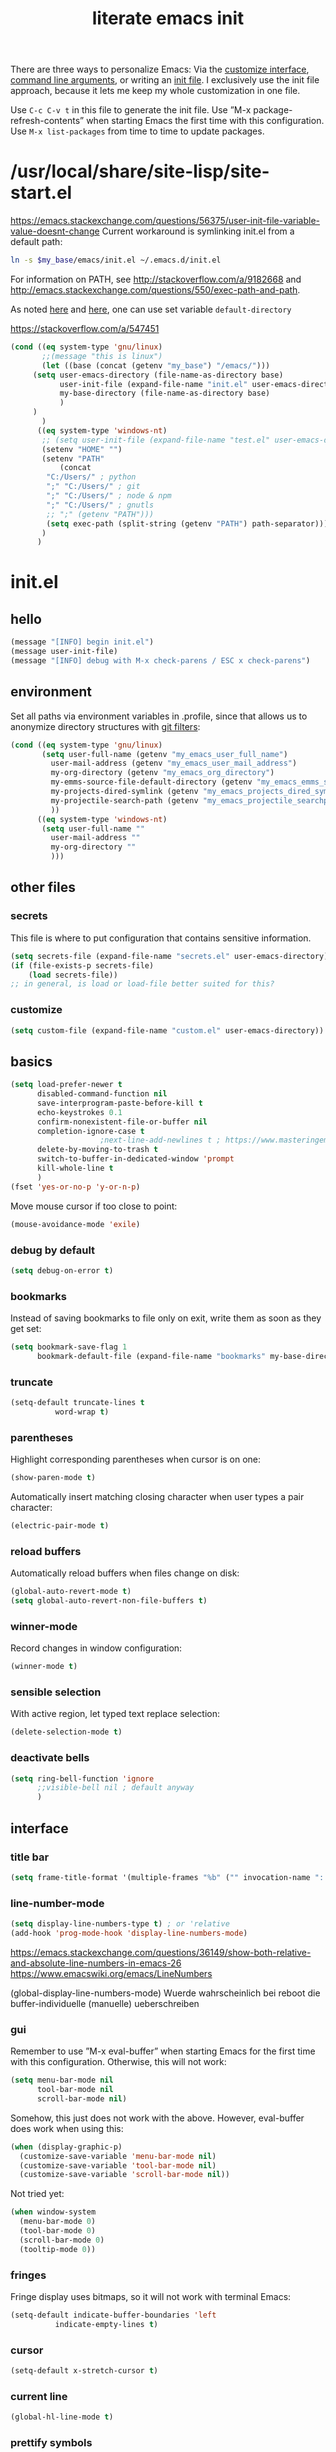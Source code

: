 #+Time-stamp: <2021-12-02T16:52:04>
#+title: literate emacs init
#+options: num:nil
#+property: header-args :noweb yes :mkdirp yes :results silent

There are three ways to personalize Emacs: Via the [[https://www.gnu.org/software/emacs/manual/html_node/emacs/Easy-Customization.html][customize
interface]], [[https://www.gnu.org/software/emacs/manual/html_node/emacs/Emacs-Invocation.html][command line arguments]], or writing an [[https://www.gnu.org/software/emacs/manual/html_node/emacs/Init-File.html][init file]].  I
exclusively use the init file approach, because it lets me keep my
whole customization in one file.

Use =C-c C-v t= in this file to generate the init file.  Use ”M-x
package-refresh-contents” when starting Emacs the first time with this
configuration.  Use =M-x list-packages= from time to time to update
packages.

* /usr/local/share/site-lisp/site-start.el

https://emacs.stackexchange.com/questions/56375/user-init-file-variable-value-doesnt-change
Current workaround is symlinking init.el from a default path:
#+BEGIN_SRC sh :tangle no
ln -s $my_base/emacs/init.el ~/.emacs.d/init.el
#+END_SRC

For information on PATH, see http://stackoverflow.com/a/9182668 and
http://emacs.stackexchange.com/questions/550/exec-path-and-path.

As noted [[https://stackoverflow.com/questions/60464/changing-the-default-folder-in-emacs][here]] and [[https://emacs.stackexchange.com/questions/32605/cannot-access-user-folder-in-emacs][here]], one can use set variable =default-directory=

https://stackoverflow.com/a/547451

#+BEGIN_SRC emacs-lisp :tangle site-start.el
(cond ((eq system-type 'gnu/linux)
       ;;(message "this is linux")
       (let ((base (concat (getenv "my_base") "/emacs/")))
	 (setq user-emacs-directory (file-name-as-directory base)
	       user-init-file (expand-file-name "init.el" user-emacs-directory)
	       my-base-directory (file-name-as-directory base)
	       )
	 )
       )
      ((eq system-type 'windows-nt)
       ;; (setq user-init-file (expand-file-name "test.el" user-emacs-directory))
       (setenv "HOME" "")
       (setenv "PATH"
	       (concat
		"C:/Users/" ; python
		";" "C:/Users/" ; git
		";" "C:/Users/" ; node & npm
		";" "C:/Users/" ; gnutls
		;; ";" (getenv "PATH")))
		(setq exec-path (split-string (getenv "PATH") path-separator))))
       )
      )
#+END_SRC


* init.el

** hello

#+begin_src emacs-lisp :tangle init.el
(message "[INFO] begin init.el")
(message user-init-file)
(message "[INFO] debug with M-x check-parens / ESC x check-parens")
#+end_src


** environment

Set all paths via environment variables in .profile, since that allows
us to anonymize directory structures with [[https://wiki.archlinux.org/title/Git#Filtering_confidential_information][git filters]]:
#+BEGIN_SRC emacs-lisp :tangle init.el
(cond ((eq system-type 'gnu/linux)
       (setq user-full-name (getenv "my_emacs_user_full_name")
	     user-mail-address (getenv "my_emacs_user_mail_address")
	     my-org-directory (getenv "my_emacs_org_directory")
	     my-emms-source-file-default-directory (getenv "my_emacs_emms_source_file_default_directory")
	     my-projects-dired-symlink (getenv "my_emacs_projects_dired_symlink")
	     my-projectile-search-path (getenv "my_emacs_projectile_searchpath")
	     ))
      ((eq system-type 'windows-nt)
       (setq user-full-name ""
	     user-mail-address ""
	     my-org-directory ""
	     )))
#+END_SRC


** other files

*** secrets

This file is where to put configuration that contains sensitive
information.

#+BEGIN_SRC emacs-lisp :tangle no
(setq secrets-file (expand-file-name "secrets.el" user-emacs-directory))
(if (file-exists-p secrets-file)
    (load secrets-file))
;; in general, is load or load-file better suited for this?
#+END_SRC

*** customize

#+BEGIN_SRC emacs-lisp :tangle init.el
(setq custom-file (expand-file-name "custom.el" user-emacs-directory))
#+END_SRC

#+BEGIN_SRC emacs-lisp :exports none :tangle no
;; Let Customize put its mess elsewhere
(setq custom-file "/dev/null")
(load custom-file t)
#+END_SRC


** basics

#+BEGIN_SRC emacs-lisp :tangle init.el
(setq load-prefer-newer t
      disabled-command-function nil
      save-interprogram-paste-before-kill t
      echo-keystrokes 0.1
      confirm-nonexistent-file-or-buffer nil
      completion-ignore-case t
					;next-line-add-newlines t ; https://www.masteringemacs.org/article/effective-editing-movement
      delete-by-moving-to-trash t
      switch-to-buffer-in-dedicated-window 'prompt
      kill-whole-line t
      )
(fset 'yes-or-no-p 'y-or-n-p)
#+END_SRC

Move mouse cursor if too close to point:
#+BEGIN_SRC emacs-lisp :tangle no
(mouse-avoidance-mode 'exile)
#+END_SRC

*** debug by default

#+BEGIN_SRC emacs-lisp :tangle init.el
(setq debug-on-error t)
#+END_SRC

*** bookmarks

Instead of saving bookmarks to file only on exit, write them as soon
as they get set:
#+BEGIN_SRC emacs-lisp :tangle init.el
(setq bookmark-save-flag 1
      bookmark-default-file (expand-file-name "bookmarks" my-base-directory))
#+END_SRC

*** truncate

#+BEGIN_SRC emacs-lisp :tangle init.el
(setq-default truncate-lines t
	      word-wrap t)
#+END_SRC

*** parentheses

Highlight corresponding parentheses when cursor is on one:
#+BEGIN_SRC emacs-lisp :tangle init.el
(show-paren-mode t)
#+END_SRC

Automatically insert matching closing character when user types a pair
character:
#+BEGIN_SRC emacs-lisp :tangle init.el
(electric-pair-mode t)
#+END_SRC

*** reload buffers

Automatically reload buffers when files change on disk:
#+BEGIN_SRC emacs-lisp :tangle init.el
(global-auto-revert-mode t)
(setq global-auto-revert-non-file-buffers t)
#+END_SRC

*** winner-mode

Record changes in window configuration:
#+BEGIN_SRC emacs-lisp :tangle init.el
(winner-mode t)
#+END_SRC

*** sensible selection

With active region, let typed text replace selection:
#+BEGIN_SRC emacs-lisp :tangle init.el
(delete-selection-mode t)
#+END_SRC

*** deactivate bells

#+BEGIN_SRC emacs-lisp :tangle init.el
(setq ring-bell-function 'ignore
      ;;visible-bell nil ; default anyway
      )
#+END_SRC


** interface

*** title bar

#+begin_src emacs-lisp :tangle init.el
(setq frame-title-format '(multiple-frames "%b" ("" invocation-name ": %b %n")))
#+end_src

*** line-number-mode

#+begin_src emacs-lisp :tangle init.el
(setq display-line-numbers-type t) ; or 'relative
(add-hook 'prog-mode-hook 'display-line-numbers-mode)
#+end_src
https://emacs.stackexchange.com/questions/36149/show-both-relative-and-absolute-line-numbers-in-emacs-26
https://www.emacswiki.org/emacs/LineNumbers

(global-display-line-numbers-mode) Wuerde wahrscheinlich bei reboot
die buffer-individuelle (manuelle) ueberschreiben

*** gui

Remember to use ”M-x eval-buffer” when starting Emacs for the first
time with this configuration.  Otherwise, this will not work:
#+BEGIN_SRC emacs-lisp :tangle no
(setq menu-bar-mode nil
      tool-bar-mode nil
      scroll-bar-mode nil)
#+END_SRC

Somehow, this just does not work with the above.  However, eval-buffer
does work when using this:
#+BEGIN_SRC emacs-lisp :tangle init.el
  (when (display-graphic-p)
    (customize-save-variable 'menu-bar-mode nil)
    (customize-save-variable 'tool-bar-mode nil)
    (customize-save-variable 'scroll-bar-mode nil))
#+END_SRC

Not tried yet:
#+BEGIN_SRC emacs-lisp :tangle no
(when window-system
  (menu-bar-mode 0)
  (tool-bar-mode 0)
  (scroll-bar-mode 0)
  (tooltip-mode 0))
#+END_SRC

*** fringes

Fringe display uses bitmaps, so it will not work with terminal Emacs:
#+BEGIN_SRC emacs-lisp :tangle init.el
(setq-default indicate-buffer-boundaries 'left
	      indicate-empty-lines t)
#+END_SRC

*** cursor

#+BEGIN_SRC emacs-lisp :tangle init.el
(setq-default x-stretch-cursor t)
#+END_SRC

*** current line

#+BEGIN_SRC emacs-lisp :tangle init.el
(global-hl-line-mode t)
#+END_SRC

*** prettify symbols

#+BEGIN_SRC emacs-lisp :tangle init.el
(global-prettify-symbols-mode t)
(setq prettify-symbols-unprettify-at-point 'right-edge)
;; (add-hook 'emacs-lisp-mode-hook
;;	  (lambda ()
;;	    (push '("'gnu/linux" . ?🐧) prettify-symbols-alist)
;;	    ))
#+END_SRC
http://endlessparentheses.com/new-in-emacs-25-1-have-prettify-symbols-mode-reveal-the-symbol-at-point.html

*** fonts

Some nice ones from my font collection:
- Averia Serif Libre
- DejaVu Sans Mono
- Fantasque Sans Mono
- Fira Code
- Hack
- Input Mono Compressed
- Input Serif
- Monoid
- OpenDyslexic[Mono]
- Roboto Mono/Condensed

#+begin_src emacs-lisp :tangle init.el
(setq mainfont "Fantasque Sans Mono")
(setq fontdefault mainfont)
(setq fontfixedpitch mainfont)
(setq fontvariablepitch "Roboto Condensed")
#+end_src
https://old.reddit.com/r/emacs/comments/5twcka/which_font_do_you_use/ddq3mx7/
https://stackoverflow.com/questions/3758139/variable-pitch-for-org-mode-fixed-pitch-for-tables

taken from https://github.com/jwiegley/dot-emacs/blob/master/init.el
#+begin_src emacs-lisp :tangle init.el
(defun my-set-font ()
  (message "my-set-font got called")
  (set-frame-font mainfont t t)
  (set-face-attribute 'default nil :height 130)

  ;; https://explog.in/notes/writingsetup.html
  (set-face-attribute 'default nil :family mainfont)
  (set-face-attribute 'fixed-pitch nil :family mainfont)
  (set-face-attribute 'variable-pitch nil :family "Input Serif")

  ;; (when (display-graphic-p)
  ;;   (when (member fontdefault (font-family-list))
  ;;     (set-frame-font fontdefault nil t)
  ;;     (set-face-attribute 'default nil :font fontdefault))
  ;;   (when (member fontfixedpitch (font-family-list))
  ;;     (set-face-attribute 'fixed-pitch nil :font fontfixedpitch))
  ;;   (when (member fontvariablepitch (font-family-list))
  ;;     (set-face-attribute 'variable-pitch nil :font fontvariablepitch))
  ;;   )

  )
;; (advice-add 'make-frame-command :after #'my-set-font)
#+end_src

further reading:
https://www.gnu.org/software/emacs/manual/html_node/emacs/Fonts.html
https://www.gnu.org/software/emacs/manual/html_node/efaq/How-to-add-fonts.html
https://emacs.stackexchange.com/questions/3038/using-a-different-font-for-each-major-mode/3042#3042
https://stackoverflow.com/questions/39859141/how-to-use-different-fonts-within-the-same-org-mode-buffer

https://emacs.stackexchange.com/questions/51438/why-after-init-hook-is-not-invoked-workaround-is-emacs-startup-hook
#+begin_src emacs-lisp :tangle init.el
(add-hook 'emacs-startup-hook 'my-set-font)
#+end_src


** packaging

*** setup

**** package

Define repositories additional packages will be pulled from.  Since
the GNU TLS library can not be bundled on Windows due to legal
reasons, this is done platform-specific:
#+BEGIN_SRC emacs-lisp :tangle init.el
(require 'package)
(setq package-archives '(("org" . "https://orgmode.org/elpa/")))
(cond ((eq system-type 'gnu/linux)
       (unless (assoc-default "gnu"   package-archives)(add-to-list 'package-archives '("gnu"   . "https://elpa.gnu.org/packages/") t))
       (unless (assoc-default "melpa" package-archives)(add-to-list 'package-archives '("melpa" . "https://melpa.org/packages/"   ) t))
       )
      ((eq system-type 'windows-nt)
       (unless (assoc-default "gnu"   package-archives)(add-to-list 'package-archives '("gnu"   . "http://elpa.gnu.org/packages/") t))
       (unless (assoc-default "melpa" package-archives)(add-to-list 'package-archives '("melpa" . "http://melpa.org/packages/"   ) t))
       )
      )
#+END_SRC

Assigning priorities to the package-archives prevents shadowing by
older package versions:
#+BEGIN_SRC emacs-lisp :tangle init.el
(setq package-archive-priorities ; http://endlessparentheses.com/new-in-emacs-25-1-archive-priorities-and-downgrading-packages.html
      '(("org"   . 30)
	("melpa" . 20)
	("gnu"   . 10)
	))
#+END_SRC

#+BEGIN_SRC emacs-lisp :tangle init.el
(package-initialize)
#+END_SRC

[[https://www.gnu.org/software/emacs/manual/html_node/emacs/Package-Files.html][Packaging]] puts the install location to =package-user-dir=

**** use-package

Download and install (if it is not installed), and load the package
”use-package”.  It is used as package manager:
#+BEGIN_SRC emacs-lisp :tangle init.el
;; http://stackoverflow.com/questions/21064916/auto-install-emacs-packages-with-melpa
(if (not (package-installed-p 'use-package))
    (progn
      (package-refresh-contents)
      (package-install 'use-package)))
(require 'use-package)
#+END_SRC

Make use-package install all packages automatically, and report on
everything it loads:
#+BEGIN_SRC emacs-lisp :tangle init.el
(setq use-package-verbose       t
      use-package-always-ensure t)
#+END_SRC


*** packages

Load and configure packages:

**** magit

#+BEGIN_SRC emacs-lisp :tangle init.el
(use-package magit
  :bind
  ("M-n" . magit-status)
  )
#+END_SRC

**** org-mode

So much to learn from [[http://sriramkswamy.github.io/dotemacs/#orgheadline11][here]].  Note that it is possible to make org
[[https://orgmode.org/manual/Agenda-Files.html][maintain the org-agenda-files itself]].
#+BEGIN_SRC emacs-lisp :tangle init.el
(use-package org
  :bind
  (("C-c l" . org-store-link)
   ("C-c a" . org-agenda)
   ("C-c c" . org-capture)
   ("C-c b" . org-iswitchb))
  :config
  (setq
   ;; org-startup-indented t ; clean view
   org-indent-mode nil
   ;; org-startup-folded 'children
   org-adapt-indentation nil
   org-hide-emphasis-markers t
   org-hide-leading-stars t
   system-time-locale "C" ; make timestamps appear in English
   org-special-ctrl-a/e t
   org-src-fontify-natively t ; syntax highlight code blocks
   org-src-tab-acts-natively t
   org-indent-indentation-per-level 1 ; https://explog.in/notes/writingsetup.html
   ;; org-cycle-separator-lines 1
   org-default-notes-file (expand-file-name "/agenda/agenda.org" my-org-directory)
   org-clock-persist t
   org-hide-block-startup t
   org-confirm-babel-evaluate nil
   org-src-preserve-indentation t ; https://orgmode.org/worg/org-contrib/babel/languages/ob-doc-makefile.html
   org-startup-with-inline-images t
   )
  (org-clock-persistence-insinuate)
  (calendar-set-date-style "iso")
  (org-babel-do-load-languages
   'org-babel-load-languages
   '((emacs-lisp . t)
     (shell . t)
     (js . t)
     (awk . t)
     (gnuplot . t)))
  (add-to-list 'org-src-lang-modes '("html" . web))
  (add-to-list 'org-export-backends 'md)
  (cond ((eq system-type 'gnu/linux)
	 (setq org-directory my-org-directory
	       org-agenda-files (list (expand-file-name "agenda" my-org-directory))
	       diary-file (expand-file-name "diary.org" my-org-directory)
	       ))
	((eq system-type 'windows-nt)
	 org-agenda-files (list (expand-file-name "~/files/agendafiles.org"))))
  (set-face-attribute 'org-level-1 nil :weight 'bold)
  (set-face-attribute 'org-level-2 nil :weight 'bold)
  (set-face-attribute 'org-level-3 nil :weight 'bold)
  (set-face-attribute 'org-level-4 nil :weight 'bold)
  (set-face-attribute 'org-level-5 nil :weight 'bold)
  (set-face-attribute 'org-level-6 nil :weight 'bold)
  (set-face-attribute 'org-level-7 nil :weight 'bold)
  (set-face-attribute 'org-level-8 nil :weight 'bold)
  )
#+END_SRC
https://jherrlin.github.io/posts/emacs-orgmode-source-code-blocks/

***** tangle-dir

Put string into register r via =C-x r i r= for easy access:
‘:tangle (org-in-tangle-dir "")’
#+begin_src emacs-lisp :tangle init.el
(defun org-in-tangle-dir (sub-path)
  "Expand the SUB-PATH into the directory given by the tangle-dir
  property if that property exists, else use the
  'default-directory'."
  (expand-file-name sub-path
		    (or
		     (org-entry-get (point) "tangle-dir" 'inherit)
		     default-directory)))
#+end_src
https://emacs.stackexchange.com/questions/46479/how-to-set-a-tangled-parent-directory-for-each-subtree-in-org-mode

***** toc-org

M-x toc-org-mode
#+BEGIN_SRC emacs-lisp :tangle no
(use-package toc-org
  :config
  (if (require 'toc-org nil t)
      (add-hook 'org-mode-hook 'toc-org-enable)
    (warn "toc-org not found"))
  )
#+END_SRC
https://github.com/snosov1/toc-org

***** org-ref

#+begin_src emacs-lisp :tangle no
(use-package org-ref)
#+end_src


**** diminish

Hide minor modes from the mode line
#+begin_src emacs-lisp :tangle init.el
(use-package diminish
  :config
  (eval-after-load "which-key" '(diminish 'which-key-mode))
  (eval-after-load "hungry-delete" '(diminish 'hungry-delete-mode))
  (eval-after-load "abbrev" '(diminish 'abbrev-mode))
  (eval-after-load "simple" '(diminish 'auto-fill-function))
)
#+end_src

**** abbrev-mode

https://www.emacswiki.org/emacs/AbbrevMode
#+BEGIN_SRC emacs-lisp :tangle init.el
(use-package abbrev
  :ensure nil
  :config
  (if (file-exists-p abbrev-file-name)
      (quietly-read-abbrev-file))
  (setq abbrev-file-name (expand-file-name "abbrev_defs" my-base-directory)
	save-abbrevs 'silently)
  (setq-default abbrev-mode t)
  )
#+END_SRC

(setq-default abbrev-mode t)
(setq save-abbrevs 'silently)

***** abbrev file

#+BEGIN_SRC emacs-lisp :tangle abbrev_defs
(define-abbrev-table 'global-abbrev-table '(
					    ;; ("i" "I" nil 1)
					    ;; ("n" "#+NAME:" nil 1) ;https://stackoverflow.com/a/17883192

					    ;; German Umlauts
					    ("Ae" "Ä" nil 1)
					    ("ae" "ä" nil 1)
					    ("Oe" "Ö" nil 1)
					    ("oe" "ö" nil 1)
					    ("Ue" "Ü" nil 1)
					    ("ue" "ü" nil 1)
					    ("Ss" "ẞ" nil 1)
					    ("ss" "ß" nil 1)

					    ;; Google Docs Ersetzungen
					    ("(c)" "©" nil 1)
					    ("(r)" "®" nil 1)
					    ("-->" "→" nil 1)
					    ("..." "…" nil 1)
					    ("1/2" "½" nil 1)
					    ("1/3" "⅓" nil 1)
					    ("1/4" "¼" nil 1)
					    ("1/5" "⅕" nil 1)
					    ("1/6" "⅙" nil 1)
					    ("1/8" "⅛" nil 1)
					    ("2/3" "⅔" nil 1)
					    ("2/5" "⅖" nil 1)
					    ("3/4" "¾" nil 1)
					    ("3/5" "⅗" nil 1)
					    ("3/8" "⅜" nil 1)
					    ("4/5" "⅘" nil 1)
					    ("5/6" "⅚" nil 1)
					    ("5/8" "⅝" nil 1)
					    ("7/8" "⅞" nil 1)
					    ("<--" "←" nil 1)
					    ("<==" "⇐" nil 1)
					    ("<=>" "⇔" nil 1)
					    ("==>" "⇒" nil 1)
					    ("c/o" "℅" nil 1)
					    ("tm" "™" nil 1)

					    ))
#+END_SRC


**** wgrep

#+begin_src elisp :tangle init.el
(use-package wgrep
  :config
  (setq wgrep-enable-key "e")
  )
#+end_src

**** dired-du

#+begin_src emacs-lisp :tangle no
(use-package dired-du
  )
#+end_src

**** theme

Use solarized-light in window system, wombat when run in console mode
(emacs -nw):
#+BEGIN_SRC emacs-lisp :tangle init.el
(use-package solarized-theme
  :config
  ;; (setq custom-safe-themes 'solarized-light)
  (defun theme-after-init ()
    (if (display-graphic-p)
	(progn
	  (mapcar #'disable-theme custom-enabled-themes)
	  (load-theme 'solarized-light t)
	  ;; Attributes can be read with (face-attribute 'mode-line :background)
	  (set-face-attribute 'mode-line nil :background "grey75" :foreground "black")
	  ;; (set-face-attribute 'mode-line-inactive nil :background "grey90" :foreground "grey75" )
	  ;; (set-face-attribute 'mode-line-inactive nil :background nil :foreground nil :box nil :inherit nil)
	  ;; (set-face-background 'minibuffer-prompt "grey90")
	  ;; (add-hook 'focus-in-hook #'ato-line-set-selected-window)
	  )
      (progn
	(mapcar #'disable-theme custom-enabled-themes)
	(load-theme 'wombat t)
	)))
  (setq ;; solarized-scale-org-headlines nil
	solarized-use-variable-pitch nil)
  :init
  (my-set-font)
  )
(add-hook 'window-setup-hook 'theme-after-init)
#+END_SRC
https://www.gonsie.com/blorg/modeline.html

#+begin_src emacs-lisp :tangle no
(add-hook 'window-setup-hook (progn (mapcar #'disable-theme custom-enabled-themes)(load-theme 'solarized-light t)))
(add-hook 'tty-setup-hook (progn (mapcar #'disable-theme custom-enabled-themes)(load-theme 'wombat t)))
#+end_src

Eval this to disable all coloring in emacs, using only black and white:
#+name: bwemacs
#+begin_src emacs-lisp :tangle no
(mapcar #'disable-theme custom-enabled-themes)
(setq-default global-font-lock-mode nil)
(setq global-font-lock-mode nil)
#+end_src

***** modeline

****** custom                                                      :noexport:

http://emacs.stackexchange.com/questions/13652/how-to-customize-mode-line-format
#+name: modelinedefault
#+BEGIN_SRC emacs-lisp :tangle no
(setq-default mode-line-format)
(setq mode-line-format
      (list
       "%e"
       mode-line-front-space
       mode-line-mule-info
       mode-line-client
       mode-line-modified
       mode-line-remote
       mode-line-frame-identification
       mode-line-buffer-identification
       "   "
       mode-line-position
       (vc-mode vc-mode)
       "  "
       mode-line-modes
       mode-line-misc-info
       mode-line-end-spaces))
#+END_SRC

#+BEGIN_SRC emacs-lisp :tangle no
(setq-default mode-line-format
	      (list
	       "%e"
	       mode-line-front-space
	       mode-line-mule-info
	       mode-line-client
	       mode-line-modified
	       mode-line-remote
	       mode-line-frame-identification
	       mode-line-buffer-identification
	       "   "
	       vc-mode
	       "  "
	       mode-line-modes
	       mode-line-misc-info
	       mode-line-end-spaces))
#+END_SRC

****** like occasionallycogent

Helper functions to show different modeline in in/active windows:
#+begin_src emacs-lisp :tangle no
;; Keep track of selected window, so we can render the modeline differently
(defvar ato-line-selected-window (frame-selected-window))
(defun ato-line-set-selected-window (&rest _args)
  (when (not (minibuffer-window-active-p (frame-selected-window)))
    (setq ato-line-set-selected-window (frame-selected-window))
    (force-mode-line-update)))
(defun ato-line-unset-selected-window ()
  (setq ato-line-selected-window nil)
  (force-mode-line-update))
(add-hook 'window-configuration-change-hook #'ato-line-set-selected-window)
(add-hook 'focus-in-hook #'ato-line-set-selected-window)
(add-hook 'focus-out-hook #'ato-line-unset-selected-window)
(advice-add 'handle-switch-frame :after #'ato-line-set-selected-window)
(advice-add 'select-window :after #'ato-line-set-selected-window)
(defun ato-line-selected-window-active-p ()
  (eq ato-line-selected-window (selected-window)))
#+end_src

#+begin_src emacs-lisp :tangle no
(setq-default mode-line-format
	      (list
	       '(:eval (propertize (if (eq 'emacs ))))))
#+end_src
Taken from https://occasionallycogent.com/custom_emacs_modeline/index.html

****** column number

#+BEGIN_SRC emacs-lisp :tangle init.el
(column-number-mode t)
#+END_SRC

****** clock

See info for format-time-string
#+BEGIN_SRC emacs-lisp :tangle no
(setq display-time-format "%F %R %a%t")
(display-time-mode t)
#+END_SRC


**** emms

[[https://www.gnu.org/software/emms/manual/#Quickstart-Guide][The Emacs Multimedia System]]
#+BEGIN_SRC emacs-lisp :tangle init.el
(use-package emms
  :config
  (emms-all)
  (emms-default-players)
  (setq emms-source-file-default-directory my-emms-source-file-default-directory
	)
  )
#+END_SRC

**** aggressive-indent-mode

#+BEGIN_SRC emacs-lisp :tangle init.el
(use-package aggressive-indent
  :config
  (global-aggressive-indent-mode 1)
  )
#+END_SRC

**** web-mode

#+BEGIN_SRC emacs-lisp :tangle init.el
(use-package web-mode
  :config
  (add-to-list 'auto-mode-alist '("\\.html?\\'" . web-mode))
  (add-to-list 'auto-mode-alist '("\\.cmp?\\'" . web-mode))
  (add-to-list 'auto-mode-alist '("\\.xml?\\'" . web-mode))
  )
#+END_SRC

**** expand-region

#+begin_src emacs-lisp :tangle init.el
(use-package expand-region
  :config
  (global-set-key (kbd "M-i") 'er/expand-region)
)
#+end_src

**** projectile

project management library:
#+begin_src emacs-lisp :tangle init.el
(use-package projectile
  :init
  (projectile-mode +1)
  :bind (:map projectile-mode-map
	      ("s-p" . projectile-command-map)
	      ("C-c p" . projectile-command-map))
  :config
  (setq projectile-project-search-path `(,(file-name-as-directory my-projectile-search-path))))
#+end_src

**** hungry-delete

Make backspace and C-d erase /all/ consecutive white space in a given
direction:
#+begin_src emacs-lisp :tangle init.el
(use-package hungry-delete
  :init
  (global-hungry-delete-mode))
#+end_src

see also: =C-h f cycle-spacing RET=

**** openwith

While it opens the files from dired with RET as requested, this always
throws error "Openend ..."
#+begin_src emacs-lisp :tangle no
(use-package openwith
  :config
  (setq openwith-associations
	(list
	 (list (openwith-make-extension-regexp
		'("mpg" "mpeg" "mp3" "mp4"
		  "avi" "wmv" "wav" "mov" "flv"
		  "ogm" "ogg" "mkv"))
	       "mpv"
	       '(file))
	 (list (openwith-make-extension-regexp
		'("xbm" "pbm" "pgm" "ppm" "pnm"
		  "png" "gif" "bmp" "tif" "jpeg" "jpg"))
	       "eog"
	       '(file))
	 (list (openwith-make-extension-regexp
		'("doc" "xls" "ppt" "odt" "ods" "odg" "odp"))
	       "libreoffice"
	       '(file))
	 '("\\.lyx" "lyx" (file))
	 '("\\.chm" "kchmviewer" (file))
	 (list (openwith-make-extension-regexp
		'("pdf" "ps" "ps.gz" "dvi"))
	       "okular"
	       '(file))
	 ))
  (openwith-mode 1))
#+end_src
https://stackoverflow.com/questions/11218316/emacs-dired-and-openwith

Which is why I use Xah Lee’s function:
#+begin_src emacs-lisp :tangle init.el
(defun ato-open-in-external-app (&optional @fname)
  "Open the current file or dired marked files in external app.
  When called in emacs lisp, if @fname is given, open that.
  URL http://ergoemacs.org/emacs/emacs_dired_open_file_in_ext_apps.html
  Version 2019-11-04 2021-02-16"
  (interactive)
  (let* (
	 ($file-list
	  (if @fname
	      (progn (list @fname))
	    (if (string-equal major-mode "dired-mode")
		(dired-get-marked-files)
	      (list (buffer-file-name)))))
	 ($do-it-p (if (<= (length $file-list) 5)
		       t
		     (y-or-n-p "Open more than 5 files? "))))
    (when $do-it-p
      (cond
       ((string-equal system-type "windows-nt")
	(mapc
	 (lambda ($fpath)
	   (shell-command
	    (concat "PowerShell -Command\"Invoke-Item-LiteralPath\" " "'"
		    (shell-quote-argument (expand-file-name $fpath )) "'")))
	 $file-list))
       ((string-equal system-type "darwin")
	(mapc
	 (lambda ($fpath)
	   (shell-command
	    (concat "open "
		    (shell-quote-argument $fpath))))
	 $file-list))
       ((string-equal system-type "gnu/linux")
	(mapc
	 (lambda ($fpath) (let ((process-connection-type nil))
		       (start-process "" nil "xdg-open" $fpath)))
	 $file-list))))))
#+end_src
https://stackoverflow.com/questions/25109968/in-emacs-how-to-open-file-in-external-program-without-errors
http://ergoemacs.org/emacs/emacs_dired_open_file_in_ext_apps.html

possible alternative to both:
https://old.reddit.com/r/emacs/comments/l786s4/a_humble_advice_on_dired_and_projectile_for_elisp/

**** which-key

#+begin_src emacs-lisp :tangle init.el
(use-package which-key
  :config
  (which-key-mode)
  (setq which-key-idle-delay 0.01))
#+end_src

**** company

#+begin_src emacs-lisp :tangle no
(use-package company
  :config
  (setq company-dabbrev-downcase nil
	company-idle-delay 0.01
	company-minimum-prefix-length 1
	company-selection-wrap-around t
	company-global-modes '(not eshell-mode)
	)
  (global-company-mode)
  (company-tng-mode)
  )
#+end_src

so kriegt man zumindest eine rudimentaere, und fast nutzlose etags file:
#+begin_src emacs-lisp
(async-shell-command "find . -type f -name '*.cls' | etags -r '/.* static .*){.*/i' -")
(async-shell-command "find . -type f -name '*.js' | etags -ar '/.*function.*/i' -")
(visit-tags-table TAGS)
#+end_src

**** gnuplot

#+begin_src emacs-lisp :tangle init.el
(use-package gnuplot)
#+end_src

**** simple-httpd

#+begin_src emacs-lisp :tangle init.el
(use-package simple-httpd)
#+end_src

**** programming languages
***** lsp-mode

#+begin_src emacs-lisp :tangle init.el
(use-package lsp-mode
  :init
  ;; set prefix for lsp-command-keymap (few alternatives - "C-l", "C-c l")
  (setq lsp-keymap-prefix "C-c l")
  :hook (;; replace XXX-mode with concrete major-mode(e.g. python-mode)
	 (rust-mode . lsp-deferred)
	 ;;(javascript-mode . lsp-deferred)
	 )
  :commands (lsp-deferred)
  )
#+end_src
https://emacs-lsp.github.io/lsp-mode/page/installation/#use-package

***** rust-mode

#+begin_src emacs-lisp :tangle init.el
(use-package rust-mode
  :config
  (add-hook 'rust-mode-hook (lambda ()
			      (setq indent-tabs-mode nil)))
  ;; (add-hook 'before-save-hook (lambda ()
  ;; 				(when (eq 'rust-mode major-mode)
  ;; 				  (lsp-format-buffer))))
  (setq rust-format-on-save t)
  (define-key rust-mode-map (kbd "C-c C-c") 'rust-run)
  )
#+end_src

***** json-navigator

#+begin_src emacs-lisp :tangle init.el
(use-package json-navigator)
#+end_src

***** javascript

https://emacs.cafe/emacs/javascript/setup/2017/04/23/emacs-setup-javascript.html

****** js2-mode

#+begin_src emacs-lisp :tangle init.el
(use-package js2-mode
  :config
  ;; (add-hook 'javascript-mode-hook #'js2-minor-mode)
  (add-to-list 'auto-mode-alist '("\\.js\\'" . js2-mode))
  (add-hook 'js2-mode-hook #'js2-imenu-extras-mode))
#+end_src

****** js2-refactor

#+begin_src emacs-lisp :tangle init.el
(use-package js2-refactor
  :config
  (add-hook 'js2-mode-hook #'js2-refactor-mode)
  (js2r-add-keybindings-with-prefix "C-c C-m")
  (define-key js2-mode-map (kbd "C-k") #'js2r-kill)
  )
#+end_src

****** xref-js2

#+begin_src emacs-lisp :tangle init.el
(use-package xref-js2
  :config
  (define-key js2-mode-map (kbd "M-.") nil)
  (add-hook 'js2-mode-hook (lambda ()
			    (add-hook 'xref-backend-functions #'xref-js2-xref-backend nil t)))
  (setq xref-js2-search-program 'rg)
  )
#+end_src


***** typescript

#+begin_src emacs-lisp :tangle init.el
(use-package ob-typescript)
(use-package typescript-mode ;tide
  :config
  (add-to-list 'auto-mode-alist '("\\.ts?\\'" . typescript-mode))
)
#+end_src


**** not in repositories - from manually downloaded file

***** apex-mode

#+begin_src emacs-lisp :tangle init.el
(add-to-list 'load-path (concat my-base-directory "apex-mode/"))
(require 'apex-mode)
#+end_src


** behaviour

*** auto-quit running processes on exit

#+begin_src emacs-lisp :tangle init.el
(setq confirm-kill-processes nil)
#+end_src

*** input method

https://stackoverflow.com/a/15801170
#+BEGIN_SRC emacs-lisp :tangle no
;; Main setup for  all the buffers
(defadvice switch-to-buffer (after activate-input-method activate)
  (activate-input-method "programmer-dvorak"))
;; Sets up Dvorak for the minibuffer
(add-hook 'minibuffer-setup-hook (lambda () (set-input-method "programmer-dvorak")))
;; Sets up Dvorak for *scratch* buffer (used Qwerty on my PC otherwise)
(save-excursion
  (set-buffer (get-buffer "*scratch*"))
  (set-input-method "programmer-dvorak"))
#+END_SRC

*** startup

#+BEGIN_SRC emacs-lisp :tangle init.el
(setq inhibit-startup-screen t
      ;;initial-scratch-message ";; C-M-x eval-defun\n;; üäöß ÜÄÖẞ\n"
      initial-scratch-message ""
      )
#+END_SRC

Make the GNU project commercial [[https://emacs.stackexchange.com/questions/432/how-to-change-default-minibuffer-message][disappear]]:
#+BEGIN_SRC emacs-lisp :tangle init.el
(defun display-startup-echo-area-message ()
  (message ""))
#+END_SRC

*** Writing prose

Look into tildify-mode as well.
#+BEGIN_SRC emacs-lisp :tangle init.el
(add-hook 'text-mode-hook
	  (lambda ()
	    ;; (electric-quote-mode)
	    (auto-fill-mode)))
#+END_SRC

*** whitespace

#+BEGIN_SRC emacs-lisp :tangle init.el
(setq-default show-trailing-whitespace t)
#+END_SRC

When saving a file, do some cleanup:
#+BEGIN_SRC emacs-lisp :tangle no
(add-hook 'before-save-hook 'whitespace-cleanup)
#+END_SRC

There is an alternative that does less:
#+BEGIN_SRC emacs-lisp :tangle init.el
(add-hook 'before-save-hook (lambda() (delete-trailing-whitespace)))
#+END_SRC

*** backups, autosaves & lockfiles

http://stackoverflow.com/a/151946
#+BEGIN_SRC emacs-lisp :tangle init.el
(setq make-backup-files   nil
      auto-save-default   nil
      create-lockfiles    nil
      backup-by-copying   t
      delete-old-versions t
      auto-save-file-name-transforms `((".*" ,(concat my-base-directory "autosaves/\\1") t))
      backup-directory-alist         `(("." . ,(concat my-base-directory "backups/")))
      )
#+END_SRC
https://www.gnu.org/software/emacs/manual/html_node/elisp/Backquote.html
http://snarfed.org/gnu_emacs_backup_files

*** locale

Note that on Windows, [[https://rufflewind.com/2014-07-20/pasting-unicode-in-emacs-on-windows][the selection coding system is utf-16-le]], hence
the need for [[http://stackoverflow.com/a/2903256/1435577][the unless clause]].

https://github.com/pierre-lecocq/emacs.d/blob/master/init.el
http://stackoverflow.com/a/17537564

#+BEGIN_SRC emacs-lisp :tangle init.el
(set-charset-priority      'unicode)
(prefer-coding-system        'utf-8)
(set-default-coding-systems  'utf-8)
(set-terminal-coding-system  'utf-8)
(set-keyboard-coding-system  'utf-8)
(set-language-environment    'utf-8)
(unless (eq system-type 'windows-nt)
  (set-selection-coding-system 'utf-8))
(setq locale-coding-system   'utf-8
      default-buffer-file-coding-system 'utf-8-unix)
#+END_SRC

*** time-stamps

Auto-update time stamps if present:
#+BEGIN_SRC emacs-lisp :tangle init.el
(add-hook 'before-save-hook 'time-stamp)
(setq time-stamp-format "%:y-%02m-%02dT%02H:%02M:%02S")
#+END_SRC

*** network security

#+BEGIN_SRC emacs-lisp :tangle init.el
(setq network-security-level 'high
      nsm-save-host-names t)
#+END_SRC

*** save-place

#+BEGIN_SRC emacs-lisp :tangle init.el
(save-place-mode t)
#+END_SRC

*** search

Character-folding search
http://endlessparentheses.com/new-in-emacs-25-1-easily-search-non-ascii-characters.html
#+BEGIN_SRC emacs-lisp :tangle init.el
 (setq search-default-mode #'char-fold-to-regexp
       replace-char-fold   t)
#+END_SRC

*** ido-mode

https://masteringemacs.org/article/introduction-to-ido-mode
#+BEGIN_SRC emacs-lisp :tangle init.el
(ido-mode t)
(ido-everywhere t)
(setq ido-save-directory-list-file (concat my-base-directory "last.ido")
      ido-enable-flex-matching     t        ; flexible string matching <3, *very* useful
      ido-create-new-buffer        'always  ; don’t ask for confirmation on visiting new file
      ido-use-filename-at-point 'guess
      )
#+END_SRC

*** dired

The default keybinding for =dired-hide-details-mode= is =(=.
Use =C-x C-j= in a file buffer to jump to it in dired (dired-jump).
#+BEGIN_SRC emacs-lisp :tangle init.el
(add-hook 'dired-mode-hook 'dired-hide-details-mode)
(setq dired-listing-switches     " --almost-all --group-directories-first --no-group --human-readable -l -v"
      ls-lisp-dirs-first         t
      ls-lisp-ignore-case        t
      dired-ls-F-marks-symlinks  t
      dired-auto-revert-buffer   t
      dired-recursive-copies     t
      dired-recursive-deletes    t
      read-file-name-completion-ignore-case t
      read-buffer-completion-ignore-case t
      dired-dwim-target t
      dired-guess-shell-alist-user '(("\\.pdf\\'" "org.kde.okular")) ;or: okular (flatpak: org.kde.okular)
      )
#+END_SRC

TODO: interesting stuff here:
https://www.emacswiki.org/emacs/DiredPower

*** ibuffer

#+BEGIN_SRC emacs-lisp :tangle init.el
;; (setq-default ibuffer-default-sorting-mode 'alphabetic)
(add-hook 'ibuffer-mode-hook (lambda ()
			       (ibuffer-auto-mode t)            ; auto-update
			       (ibuffer-filter-by-name "^[^*]") ; only show buffers with files http://stackoverflow.com/a/7914743
			       ))
#+END_SRC

*** shell

TODO: https://github.com/monsanto/readline-complete.el

**** system shell

#+BEGIN_SRC emacs-lisp :tangle init.el
(setq comint-scroll-to-bottom-on-input t
      comint-prompt-read-only          t
      comint-input-ignoredups          t
      comint-completion-autolist       t)
#+END_SRC

**** eshell

#+BEGIN_SRC emacs-lisp :tangle init.el
(setq eshell-prompt-function ; Make sure to update ‘eshell-prompt-regexp’ so that it will match your prompt.
      (lambda ()
	(concat (eshell/basename (abbreviate-file-name (eshell/pwd)))
		(if (= (user-uid) 0) " # " " $ ")))
      eshell-cmpl-ignore-case t ;pcomplete-ignore-case is assigned to ‘pcomplete-ignore-case’ locally after eshell starts.
      eshell-cmpl-autolist t
      eshell-cmpl-recexact t

      eshell-scroll-to-bottom-on-input t
      eshell-error-if-no-glob t
      eshell-hist-ignoredups t
      eshell-history-size 1000
      eshell-prefer-lisp-functions t
      eshell-destroy-buffer-when-process-dies t)
(add-hook 'eshell-mode-hook (lambda ()
			      ;; delete all aliases in eshell-aliases-file
			      (mapcar #'eshell/alias (eshell-alias-completions ""))

			      ;;define aliases
			      (eshell/alias "aus" "shutdown now")
			      (eshell/alias "clamscan" "clamscan --recursive --allmatch --detect-pua=yes --detect-structured=yes --heuristic-scan-precedence=yes --max-filesize=2048M")
			      (eshell/alias "clip" "xclip -selection clipboard")
			      (eshell/alias "dla" "youtube-dl -x -f bestaudio --write-description --restrict-filenames --add-metadata --xattrs --write-sub --sub-lang en,en-GB,de $1")
			      (eshell/alias "dlcv" "youtube-dl --skip-download --continue --no-post-overwrites --no-overwrites --restrict-filenames --ignore-errors --output \"%(playlist)s/subtitles/%(upload_date)s_%(playlist_index)s_%(title)s-%(id)s.%(ext)s\" --write-sub --all-subs --batch-file urls --quiet > >(tee list_subs) && youtube-dl --continue --download-archive index --no-post-overwrites --no-overwrites --restrict-filenames --ignore-errors -f \"worstvideo+worstaudio\" --add-metadata --xattrs --output \"%(playlist)s/%(upload_date)s_%(playlist_index)s_%(title)s-%(id)s.%(ext)s\" --write-description --merge-output-format mkv --embed-subs --all-subs --batch-file urls --playlist-random --quiet > >(tee list)")
			      (eshell/alias "dlca" "youtube-dl -x --continue --download-archive index --no-post-overwrites --no-overwrites --restrict-filenames --ignore-errors -f bestaudio --add-metadata --xattrs --output \"%(playlist)s/%(upload_date)s_%(playlist_index)s_%(title)s-%(id)s.%(ext)s\" --write-description --embed-subs --all-subs --batch-file urls --playlist-random | tee list")
			      (eshell/alias "dlma" "youtube-dl -x --restrict-filenames --ignore-errors -f bestaudio --write-description --add-metadata --xattrs --write-sub --embed-subs --all-subs --batch-file urls")
			      (eshell/alias "dlmv" "youtube-dl --restrict-filenames --ignore-errors -f bestvideo+bestaudio/best --write-description --add-metadata --xattrs --merge-output-format mkv --embed-subs --all-subs --batch-file urls")
			      (eshell/alias "dlpa" "youtube-dl -x --continue --download-archive index --no-post-overwrites --no-overwrites --output \"%(playlist_index)s_%(title)s-%(id)s.%(ext)s\" --restrict-filenames --ignore-errors -f bestaudio --write-description --add-metadata --xattrs --write-sub --all-subs --batch-file urls && mkdir subtitles && mv *.vtt *.description subtitles")
			      (eshell/alias "dlpv" "youtube-dl    --continue --download-archive index --no-post-overwrites --no-overwrites --output \"%(playlist_index)s_%(title)s-%(id)s.%(ext)s\" --restrict-filenames --ignore-errors              --write-description --add-metadata --xattrs --write-sub --all-subs --batch-file urls && mkdir subtitles && mv *.vtt *.description subtitles")
			      (eshell/alias "dlv" "youtube-dl -f bestvideo+bestaudio --write-description --restrict-filenames --add-metadata --xattrs --merge-output-format mkv --embed-subs --all-subs $1")
			      (eshell/alias "dvd" "mpv dvd://1")
			      (eshell/alias "e" "emacs-nox $*")
			      (eshell/alias "ffmpeg" "ffmpeg -hide_banner $1")
			      (eshell/alias "ffprobe" "ffprobe -hide_banner $1")
			      (eshell/alias "ga" "git add $*")
			      (eshell/alias "gb" "git branch $*")
			      (eshell/alias "gch" "git checkout $*")
			      (eshell/alias "gco" "git commit $*")
			      (eshell/alias "gd" "git diff $*")
			      (eshell/alias "gf" "git fetch $*")
			      (eshell/alias "gib" "kdeconnect-cli --name $1 --share $2")
			      (eshell/alias "gl" "git log -3")
			      (eshell/alias "gpl" "git pull $*")
			      (eshell/alias "gps" "git push $*")
			      (eshell/alias "gs" "git status")
			      (eshell/alias "l" "ls -CFAlhv --color=auto --group-directories-first $*")
			      (eshell/alias "ll" "tree -afpuhFi --dirsfirst -L 1 -- $*")
			      (eshell/alias "log" "loginctl kill-session $(loginctl list-sessions | head -n 2 | tail -n 1 | awk '{ print $1 })'")
			      (eshell/alias "m" "mpv --no-audio-display --shuffle $(cat playlist.m3u | shuf)")
			      (eshell/alias "mkdir" "mkdir -pv $*")
			      (eshell/alias "path" "printf \"%b\n\" \"$PATH\" | tr -s \":\" \"\n\"") ; is functionally identical to eshell/addpath without arguments
			      (eshell/alias "perms" "stat -c '%A %a %U %h %F	%N' $*")
			      (eshell/alias "psk" "ps -ely | grep $*")
			      (eshell/alias "r" "ranger")
			      (eshell/alias "raus" "lsblk -e7; udisksctl unmount --no-user-interaction --block-device $1")
			      (eshell/alias "rein" "lsblk -e7; udisksctl mount --no-user-interaction --block-device $1")
			      (eshell/alias "rm" "rm -rf $*")
			      (eshell/alias "rmdir" "rmdir --ignore-fail-on-non-empty -v $1")
			      (eshell/alias "rp" "rsync -vaHAX $*")
			      (eshell/alias "today" "touch $(date -I_)")
			      (eshell/alias "update" "sudo apt update && apt list --upgradable && sudo apt upgrade && sudo apt autoremove && sudo apt-get autoclean && flatpak update && flatpak uninstall --delete-data --unused && sudo youtube-dl --update")
			      (eshell/alias "v" "io.neovim.nvim $*")
			      (eshell/alias "workgit" "ssh-agent; pass -c ssh-keygen-github; ssh-add ~/.ssh/github")
			      (eshell/alias "x" "exit")

			      ;; deal with curses-like programs
			      (add-to-list 'eshell-visual-commands "emacs-nox")
			      (add-to-list 'eshell-visual-commands "io.neovim.nvim")
			      (add-to-list 'eshell-visual-commands "ranger")
			      (add-to-list 'eshell-visual-commands "ncdu")
			      (add-to-list 'eshell-visual-commands "top")
			      (add-to-list 'eshell-visual-commands "htop")
			      (add-to-list 'eshell-visual-commands "alsamixer")
			      (add-to-list 'eshell-visual-subcommands '("git" "log" "diff" "show"))
			      (add-to-list 'eshell-visual-subcommands '("pass" "edit"))
			      ))
#+END_SRC


*** ediff

https://www.emacswiki.org/emacs/EdiffMode
#+BEGIN_SRC emacs-lisp :tangle init.el
(setq ediff-window-setup-function 'ediff-setup-windows-plain
      ediff-split-window-function 'split-window-horizontally)
#+END_SRC

*** calendar

#+BEGIN_SRC emacs-lisp :tangle init.el
(setq calendar-week-start-day 1
      calendar-mark-holidays-flag t
      ;; calendar-view-diary-initially-flag t
      calendar-date-style "iso"
      calendar-intermonth-text '(propertize
				 (format "%2d"
					 (car
					  (calendar-iso-from-absolute
					   (calendar-absolute-from-gregorian (list month day year)))))
				 'font-lock-face 'font-lock-function-name-face) ; see help on var calendar-intermonth-text
      )
;; (add-hook 'calendar-load-hook
;;           (lambda ()
;;             (setq mark-holidays-in-calendar t)))
#+END_SRC
https://github.com/rudolfochrist/german-holidays/blob/master/german-holidays.el

*** icomplete

#+BEGIN_SRC emacs-lisp
(icomplete-mode)
(setq icomplete-compute-delay 0)
#+END_SRC

*** CamelCase - super- and subword movement

Display underscores in CamelCase without file modification:
#+begin_src emacs-lisp :tangle no
(setq-default glasses-mode nil)
#+end_src

superword-mode does the opposite:
#+begin_src emacs-lisp :tangle init.el
(setq-default subword-mode t)
#+end_src

*** recursive minibuffer

#+begin_src emacs-lisp :tangle init.el
(setq enable-recursive-minibuffers t)
(minibuffer-depth-indicate-mode)
#+end_src


** keybindings

*** better defaults

These bindings replace already-present ones with more useful
functionality:
#+BEGIN_SRC emacs-lisp :tangle init.el
(global-set-key (kbd "C-x C-b") 'ibuffer)
(global-set-key (kbd "C-s")     'isearch-forward-regexp)
(global-set-key (kbd "C-r")     'isearch-backward-regexp)
(global-set-key (kbd "M-%")     'replace-regexp)
(global-set-key (kbd "M-/")     'hippie-expand)
(global-set-key (kbd "M-o")     'other-window) ; https://www.masteringemacs.org/article/my-emacs-keybindings
(global-set-key (kbd "M-z")     'zap-up-to-char) ; maybe use cycle-spacing instead?

#+END_SRC

**** Scroll

Scroll half-pages instead of full ones:
#+BEGIN_SRC emacs-lisp :tangle init.el
(require 'view)
(global-set-key (kbd "C-v")   'View-scroll-half-page-forward)
(global-set-key (kbd "M-v")   'View-scroll-half-page-backward)
#+END_SRC
Taken from http://stackoverflow.com/a/19690877

Don’t move point when scrolling it out of the window:
#+BEGIN_SRC emacs-lisp :tangle init.el
(setq scroll-preserve-screen-position 'always)
#+end_src
Taken from https://superuser.com/a/184421

**** Unfill

#+BEGIN_SRC emacs-lisp :tangle init.el
(defun endless/fill-or-unfill ()
  "Like ‘fill-paragraph’, but unfill if used twice."
  (interactive)
  (let ((fill-column
	 (if (eq last-command 'endless/fill-or-unfill)
	     (progn (setq this-command nil)
		    (point-max))
	   fill-column)))
    (call-interactively #'fill-paragraph)))
(global-set-key [remap fill-paragraph]
		#'endless/fill-or-unfill)
(global-set-key [remap org-fill-paragraph]
		#'endless/fill-or-unfill)
#+END_SRC
Taken from http://endlessparentheses.com/fill-and-unfill-paragraphs-with-a-single-key.html


*** new additions

#+BEGIN_SRC emacs-lisp :tangle init.el
(global-set-key (kbd "<f1>")    'linum-mode)
(global-set-key (kbd "<f2>")    'toggle-truncate-lines)
(global-set-key (kbd "<f3>")    'browse-url-at-point)
;; (global-set-key (kbd "<f4>")    'string-rectangle) ; has standard binding: C-x r t
(global-set-key (kbd "<f5>")    'eval-buffer)
;; (global-set-key (kbd "<f6>")    'occur) ; has standard binding: M-s o
(global-set-key (kbd "<f7>")    're-builder)
(global-set-key (kbd "C-c t")   'eshell)
;;(define-key (current-global-map) [remap org-transpose-element] 'ansi-term)
(define-key dired-mode-map (kbd ";") 'ato-open-in-external-app)
(define-key dired-mode-map (kbd "\\") 'dired-do-async-shell-command)
(define-key dired-mode-map (kbd "C-c w") 'wdired-change-to-wdired-mode)
;;(global-set-key (kbd "C-x r") 'set-visited-file-name) ;shadows register commands (eg insert-register)
(define-key package-menu-mode-map (kbd "f") 'package-menu-filter-by-keyword) ; eg "status:installed"
#+END_SRC
https://www.masteringemacs.org/article/mastering-key-bindings-emacs

**** windmove

#+BEGIN_SRC emacs-lisp :tangle no
(when (fboundp 'windmove-default-keybindings)
  (windmove-default-keybindings))
(setq windmove-wrap-around t)
#+END_SRC

**** The Toggle-Map and Wizardry

#+begin_src emacs-lisp :tangle init.el
(define-prefix-command 'ato/toggle-map)
;; The manual recommends C-c for user keys, but C-x t is always free,
;; whereas C-c t is used by some modes.
(define-key  ctl-x-map "t" 'ato/toggle-map)
(define-key ato/toggle-map "c" #'column-number-mode)
(define-key ato/toggle-map "d" #'toggle-debug-on-error)
(define-key ato/toggle-map "e" #'electric-quote-mode)
(define-key ato/toggle-map "f" #'auto-fill-mode)
;; (define-key ato/toggle-map "l" #'toggle-truncate-lines)
(define-key ato/toggle-map "l" #'display-line-numbers-mode)
(define-key ato/toggle-map "q" #'toggle-debug-on-quit)
(define-key ato/toggle-map "t" #'ato/toggle-theme)
      ;;; Generalized version of 'read-only-mode'.
(define-key ato/toggle-map "r" #'dired-toggle-read-only)
(autoload 'dired-toggle-read-only "dired" nil t)
(define-key ato/toggle-map "w" #'whitespace-mode)
(define-key ato/toggle-map "g" #'glasses-mode)
(define-key ato/toggle-map "v" #'visible-mode)
(define-key ato/toggle-map "a" #'abbrev-mode)
#+end_src
Taken from https://endlessparentheses.com/the-toggle-map-and-wizardry.html

** programming languages

*** python

On Ubuntu, the [[https://stackoverflow.com/questions/17139067/how-do-i-change-the-default-command-for-run-python][default]] python is 2.
#+BEGIN_SRC emacs-lisp :tangle init.el
(cond ((eq system-type 'gnu/linux)
       (setq python-shell-interpreter "python3")
       ))
#+END_SRC


** session management

*** initial dired

Let my-projects-dired-symlink be the path to a directory containing
symlinks to projects:
#+NAME: start-with-dired
#+BEGIN_SRC emacs-lisp :tangle no
(desktop-save-mode t)
(setq desktop-save t
      desktop-dirname my-base-directory
      desktop-restore-frames nil ; don’t restore last layout, just keep the buffers
      ;; desktop-path (list desktop-dirname)
      )
(setq initial-buffer-choice (lambda ()
			      (eshell "~")
			      (split-window-vertically -10) ; can take arg for sizing, eg (split-window-vertically 50)
			      (dired (file-name-as-directory my-projects-dired-symlink))
			      )
      ;; or one of the following:
      ;; (getenv "HOME")
      ;; (eshell)
      ;; (expand-file-name (projects_dired_symlink))
      )
;; (toggle-frame-fullscreen)
(toggle-frame-maximized)
#+END_SRC

#+begin_src emacs-lisp :tangle init.el
(desktop-save-mode t)
(setq desktop-save t
      desktop-dirname my-base-directory
      )
#+end_src

*** desktop

http://stackoverflow.com/a/4485083
#+NAME: desktop-save
#+BEGIN_SRC emacs-lisp :tangle no
(desktop-save-mode t)
(setq desktop-save t
      desktop-dirname my-base-directory
      ;;desktop-path (list desktop-dirname)
      )
#+END_SRC

*** termwindow

#+name: termwindow
#+begin_src emacs-lisp :tangle no
(add-hook 'emacs-startup-hook (lambda ()
				(eshell)
				(split-window-vertically 30)
				;; (next-window)
				;; (switch-to-buffer "*eshell*")
				))
#+end_src

*** combined

#+BEGIN_SRC emacs-lisp :noweb yes :tangle no
(cond ((eq system-type 'gnu/linux)
       ;; <<desktop-save>>
       <<termwindow>>
       <<start-with-dired>>
       )
      ((eq system-type 'windows-nt)
       <<start-with-dired>>
       ))
#+END_SRC

*** minibuffer history

More Infos [[https://www.emacswiki.org/emacs/SaveHist][here]] and [[https://stackoverflow.com/questions/1229142/how-can-i-save-my-mini-buffer-history-in-emacs][here]] and [[https://emacs.stackexchange.com/questions/4187/strip-text-properties-in-savehist][here]].
#+BEGIN_SRC emacs-lisp :tangle init.el
(savehist-mode t)
#+END_SRC

*** clean old buffers

See also: midnight-mode
#+begin_src emacs-lisp :tangle init.el
(setq clean-buffer-list-kill-never-buffer-names '("*scratch*"
						  "*Messages*"
						  "info-ref.org"
						  "knowledgebase.org"
						  "emacs.org"
						  "agenda.org"
						  "0_date_topic_correspondent"
						  "work"
						  )
      clean-buffer-list-kill-regexps '("\\`\\*Man "
				       ".+"
				       )
      clean-buffer-list-delay-general 7
      )
;; (add-hook 'emacs-startup-hook (lambda ()
;; 				(clean-buffer-list)
;; 				))
#+end_src


** TODO profiling init

#+begin_src emacs-lisp :tangle init.el
;; Profile Emacs Startup
(add-hook 'emacs-startup-hook
	  (lambda ()
	    (message "*** Emacs loaded in %s with %d garbage collections."
		     (format "%.2f seconds"
			     (float-time
			      (time-subtract after-init-time before-init-time)))
		     gcs-done)))
#+end_src


** EOF init.el

#+begin_src emacs-lisp :tangle init.el
(message "[INFO] init.el loaded successfully")
#+end_src


* notes on other cool stuff

** dynamic libraries

As noted [[https://emacs.stackexchange.com/questions/27202/how-do-i-install-gnutls-for-emacs-25-1-on-windows][here]], the variable =dynamic-library-alist= is useful for
finding out which version of a library Emacs is expecting.

** ruler-mode

** scroll-lock-mode + view-mode

** speedbar

** type-break-mode

** hi-lock-mode

M-s h .

**  other links

http://nicolas.petton.fr/blog/per-computer-emacs-settings.html
http://nicolas.petton.fr/blog/blogging-with-org-mode.html
C-h a -mode$ RET
https://www.math.uh.edu/~bgb/emacs_keys.html

** truncate like nano

https://old.reddit.com/r/emacs/comments/6au45k/is_it_possible_to_truncate_long_lines_the_same/

or what about this?: Truncate all lines, except the one point is on,
which gets wrapped.
